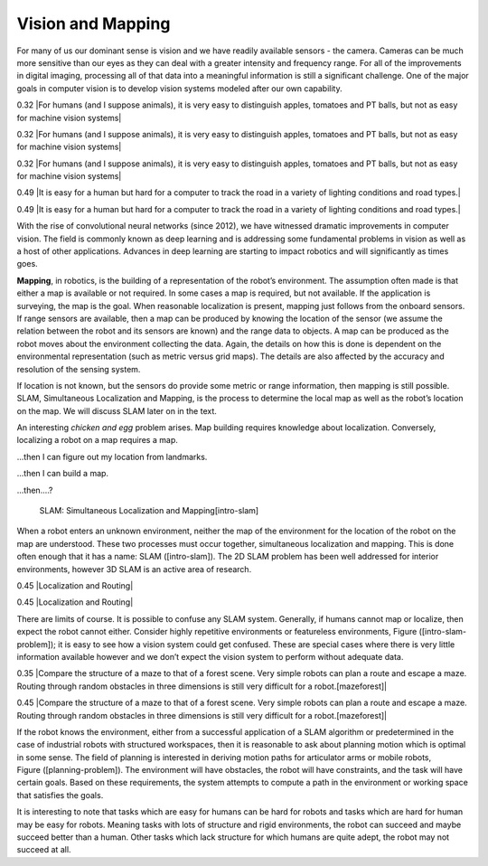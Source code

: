 Vision and Mapping
------------------

For many of us our dominant sense is vision and we have readily
available sensors - the camera. Cameras can be much more sensitive than
our eyes as they can deal with a greater intensity and frequency range.
For all of the improvements in digital imaging, processing all of that
data into a meaningful information is still a significant challenge. One
of the major goals in computer vision is to develop vision systems
modeled after our own capability.

0.32 |For humans (and I suppose animals), it is very easy to distinguish
apples, tomatoes and PT balls, but not as easy for machine vision
systems|

0.32 |For humans (and I suppose animals), it is very easy to distinguish
apples, tomatoes and PT balls, but not as easy for machine vision
systems|

0.32 |For humans (and I suppose animals), it is very easy to distinguish
apples, tomatoes and PT balls, but not as easy for machine vision
systems|

0.49 |It is easy for a human but hard for a computer to track the road
in a variety of lighting conditions and road types.|

0.49 |It is easy for a human but hard for a computer to track the road
in a variety of lighting conditions and road types.|

With the rise of convolutional neural networks (since 2012), we have
witnessed dramatic improvements in computer vision. The field is
commonly known as deep learning and is addressing some fundamental
problems in vision as well as a host of other applications. Advances in
deep learning are starting to impact robotics and will significantly as
times goes.

**Mapping**, in robotics, is the building of a representation of the
robot’s environment. The assumption often made is that either a map is
available or not required. In some cases a map is required, but not
available. If the application is surveying, the map is the goal. When
reasonable localization is present, mapping just follows from the
onboard sensors. If range sensors are available, then a map can be
produced by knowing the location of the sensor (we assume the relation
between the robot and its sensors are known) and the range data to
objects. A map can be produced as the robot moves about the environment
collecting the data. Again, the details on how this is done is dependent
on the environmental representation (such as metric versus grid maps).
The details are also affected by the accuracy and resolution of the
sensing system.

If location is not known, but the sensors do provide some metric or
range information, then mapping is still possible. SLAM, Simultaneous
Localization and Mapping, is the process to determine the local map as
well as the robot’s location on the map. We will discuss SLAM later on
in the text.

An interesting *chicken and egg* problem arises. Map building requires
knowledge about localization. Conversely, localizing a robot on a map
requires a map.

...then I can figure out my location from landmarks.

...then I can build a map.

...then....?

.. figure:: slam/path_todest.png
   :alt: SLAM: Simultaneous Localization and Mapping[intro-slam]

   SLAM: Simultaneous Localization and Mapping[intro-slam]

When a robot enters an unknown environment, neither the map of the
environment for the location of the robot on the map are understood.
These two processes must occur together, simultaneous localization and
mapping. This is done often enough that it has a name: SLAM
([intro-slam]). The 2D SLAM problem has been well addressed for interior
environments, however 3D SLAM is an active area of research.

0.45 |Localization and Routing|

0.45 |Localization and Routing|

There are limits of course. It is possible to confuse any SLAM system.
Generally, if humans cannot map or localize, then expect the robot
cannot either. Consider highly repetitive environments or featureless
environments, Figure ([intro-slam-problem]); it is easy to see how a
vision system could get confused. These are special cases where there is
very little information available however and we don’t expect the vision
system to perform without adequate data.

0.35 |Compare the structure of a maze to that of a forest scene. Very
simple robots can plan a route and escape a maze. Routing through random
obstacles in three dimensions is still very difficult for a
robot.[mazeforest]|

0.45 |Compare the structure of a maze to that of a forest scene. Very
simple robots can plan a route and escape a maze. Routing through random
obstacles in three dimensions is still very difficult for a
robot.[mazeforest]|

If the robot knows the environment, either from a successful application
of a SLAM algorithm or predetermined in the case of industrial robots
with structured workspaces, then it is reasonable to ask about planning
motion which is optimal in some sense. The field of planning is
interested in deriving motion paths for articulator arms or mobile
robots, Figure ([planning-problem]). The environment will have
obstacles, the robot will have constraints, and the task will have
certain goals. Based on these requirements, the system attempts to
compute a path in the environment or working space that satisfies the
goals.

It is interesting to note that tasks which are easy for humans can be
hard for robots and tasks which are hard for human may be easy for
robots. Meaning tasks with lots of structure and rigid environments, the
robot can succeed and maybe succeed better than a human. Other tasks
which lack structure for which humans are quite adept, the robot may not
succeed at all.
